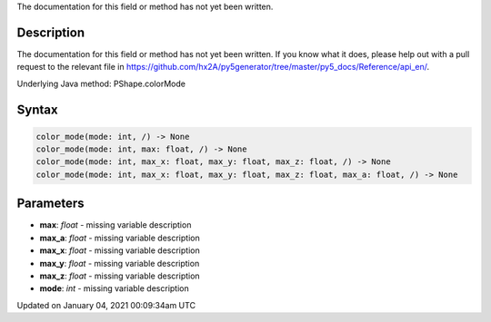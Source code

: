.. title: color_mode()
.. slug: py5shape_color_mode
.. date: 2021-01-04 00:09:34 UTC+00:00
.. tags:
.. category:
.. link:
.. description: py5 color_mode() documentation
.. type: text

The documentation for this field or method has not yet been written.

Description
===========

The documentation for this field or method has not yet been written. If you know what it does, please help out with a pull request to the relevant file in https://github.com/hx2A/py5generator/tree/master/py5_docs/Reference/api_en/.

Underlying Java method: PShape.colorMode

Syntax
======

.. code:: python

    color_mode(mode: int, /) -> None
    color_mode(mode: int, max: float, /) -> None
    color_mode(mode: int, max_x: float, max_y: float, max_z: float, /) -> None
    color_mode(mode: int, max_x: float, max_y: float, max_z: float, max_a: float, /) -> None

Parameters
==========

* **max**: `float` - missing variable description
* **max_a**: `float` - missing variable description
* **max_x**: `float` - missing variable description
* **max_y**: `float` - missing variable description
* **max_z**: `float` - missing variable description
* **mode**: `int` - missing variable description


Updated on January 04, 2021 00:09:34am UTC

